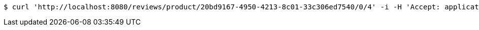 [source,bash]
----
$ curl 'http://localhost:8080/reviews/product/20bd9167-4950-4213-8c01-33c306ed7540/0/4' -i -H 'Accept: application/json'
----